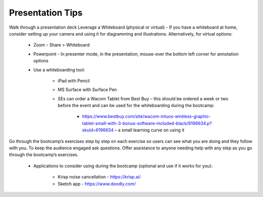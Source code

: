 .. _presentationtips:

Presentation Tips
+++++++++++++++++

Walk through a presentation deck
Leverage a Whiteboard (physical or virtual) - If you have a whiteboard at home, consider setting up your camera and using it for diagramming and illustrations. Alternatively, for virtual options:

    - Zoom - Share > Whiteboard
    - Powerpoint - In presenter mode, in the presentation, mouse-over the bottom left corner for annotation options
    - Use a whiteboarding tool:

        - iPad with Pencil
        - MS Surface with Surface Pen
        - SEs can order a Wacom Tablet from Best Buy  – this should be ordered a week or two before the event and can be used for the whiteboarding during the bootcamp:

            - https://www.bestbuy.com/site/wacom-intuos-wireless-graphic-tablet-small-with-3-bonus-software-included-black/6196634.p?skuId=6196634 – a small learning curve on using it

Go through the bootcamp’s exercises step by step on each exercise so users can see what you are doing and they follow with you.
To keep the audience engaged ask questions. Offer assistance to anyone needing help with any step as you go through the bootcamp’s exercises.

    - Applications to consider using during the bootcamp (optional and use if it works for you):

        - Krisp noise cancellation - https://krisp.ai/
        - Sketch app - https://www.doodly.com/
